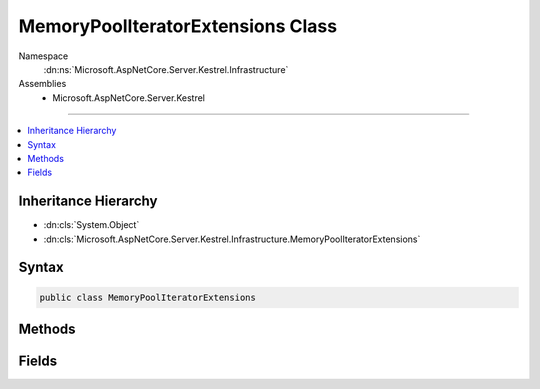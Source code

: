 

MemoryPoolIteratorExtensions Class
==================================





Namespace
    :dn:ns:`Microsoft.AspNetCore.Server.Kestrel.Infrastructure`
Assemblies
    * Microsoft.AspNetCore.Server.Kestrel

----

.. contents::
   :local:



Inheritance Hierarchy
---------------------


* :dn:cls:`System.Object`
* :dn:cls:`Microsoft.AspNetCore.Server.Kestrel.Infrastructure.MemoryPoolIteratorExtensions`








Syntax
------

.. code-block:: csharp

    public class MemoryPoolIteratorExtensions








.. dn:class:: Microsoft.AspNetCore.Server.Kestrel.Infrastructure.MemoryPoolIteratorExtensions
    :hidden:

.. dn:class:: Microsoft.AspNetCore.Server.Kestrel.Infrastructure.MemoryPoolIteratorExtensions

Methods
-------

.. dn:class:: Microsoft.AspNetCore.Server.Kestrel.Infrastructure.MemoryPoolIteratorExtensions
    :noindex:
    :hidden:

    
    .. dn:method:: Microsoft.AspNetCore.Server.Kestrel.Infrastructure.MemoryPoolIteratorExtensions.GetArraySegment(Microsoft.AspNetCore.Server.Kestrel.Infrastructure.MemoryPoolIterator, Microsoft.AspNetCore.Server.Kestrel.Infrastructure.MemoryPoolIterator)
    
        
    
        
        :type start: Microsoft.AspNetCore.Server.Kestrel.Infrastructure.MemoryPoolIterator
    
        
        :type end: Microsoft.AspNetCore.Server.Kestrel.Infrastructure.MemoryPoolIterator
        :rtype: System.ArraySegment<System.ArraySegment`1>{System.Byte<System.Byte>}
    
        
        .. code-block:: csharp
    
            public static ArraySegment<byte> GetArraySegment(MemoryPoolIterator start, MemoryPoolIterator end)
    
    .. dn:method:: Microsoft.AspNetCore.Server.Kestrel.Infrastructure.MemoryPoolIteratorExtensions.GetAsciiString(Microsoft.AspNetCore.Server.Kestrel.Infrastructure.MemoryPoolIterator, Microsoft.AspNetCore.Server.Kestrel.Infrastructure.MemoryPoolIterator)
    
        
    
        
        :type start: Microsoft.AspNetCore.Server.Kestrel.Infrastructure.MemoryPoolIterator
    
        
        :type end: Microsoft.AspNetCore.Server.Kestrel.Infrastructure.MemoryPoolIterator
        :rtype: System.String
    
        
        .. code-block:: csharp
    
            public static string GetAsciiString(MemoryPoolIterator start, MemoryPoolIterator end)
    
    .. dn:method:: Microsoft.AspNetCore.Server.Kestrel.Infrastructure.MemoryPoolIteratorExtensions.GetKnownMethod(Microsoft.AspNetCore.Server.Kestrel.Infrastructure.MemoryPoolIterator, ref Microsoft.AspNetCore.Server.Kestrel.Infrastructure.MemoryPoolIterator, out System.String)
    
        
    
        
        Checks that up to 8 bytes from <em>begin</em> correspond to a known HTTP method.
    
        
    
        
        :param begin: The iterator from which to start the known string lookup.
        
        :type begin: Microsoft.AspNetCore.Server.Kestrel.Infrastructure.MemoryPoolIterator
    
        
        :param scan: If we found a valid method, then scan will be updated to new position
        
        :type scan: Microsoft.AspNetCore.Server.Kestrel.Infrastructure.MemoryPoolIterator
    
        
        :param knownMethod: A reference to a pre-allocated known string, if the input matches any.
        
        :type knownMethod: System.String
        :rtype: System.Boolean
        :return: <code>true</code> if the input matches a known string, <code>false</code> otherwise.
    
        
        .. code-block:: csharp
    
            public static bool GetKnownMethod(MemoryPoolIterator begin, ref MemoryPoolIterator scan, out string knownMethod)
    
    .. dn:method:: Microsoft.AspNetCore.Server.Kestrel.Infrastructure.MemoryPoolIteratorExtensions.GetKnownVersion(Microsoft.AspNetCore.Server.Kestrel.Infrastructure.MemoryPoolIterator, ref Microsoft.AspNetCore.Server.Kestrel.Infrastructure.MemoryPoolIterator, out System.String)
    
        
    
        
        Checks 9 bytes from <em>begin</em>  correspond to a known HTTP version.
    
        
    
        
        :param begin: The iterator from which to start the known string lookup.
        
        :type begin: Microsoft.AspNetCore.Server.Kestrel.Infrastructure.MemoryPoolIterator
    
        
        :param scan: If we found a valid method, then scan will be updated to new position
        
        :type scan: Microsoft.AspNetCore.Server.Kestrel.Infrastructure.MemoryPoolIterator
    
        
        :param knownVersion: A reference to a pre-allocated known string, if the input matches any.
        
        :type knownVersion: System.String
        :rtype: System.Boolean
        :return: <code>true</code> if the input matches a known string, <code>false</code> otherwise.
    
        
        .. code-block:: csharp
    
            public static bool GetKnownVersion(MemoryPoolIterator begin, ref MemoryPoolIterator scan, out string knownVersion)
    
    .. dn:method:: Microsoft.AspNetCore.Server.Kestrel.Infrastructure.MemoryPoolIteratorExtensions.GetUtf8String(Microsoft.AspNetCore.Server.Kestrel.Infrastructure.MemoryPoolIterator, Microsoft.AspNetCore.Server.Kestrel.Infrastructure.MemoryPoolIterator)
    
        
    
        
        :type start: Microsoft.AspNetCore.Server.Kestrel.Infrastructure.MemoryPoolIterator
    
        
        :type end: Microsoft.AspNetCore.Server.Kestrel.Infrastructure.MemoryPoolIterator
        :rtype: System.String
    
        
        .. code-block:: csharp
    
            public static string GetUtf8String(MemoryPoolIterator start, MemoryPoolIterator end)
    

Fields
------

.. dn:class:: Microsoft.AspNetCore.Server.Kestrel.Infrastructure.MemoryPoolIteratorExtensions
    :noindex:
    :hidden:

    
    .. dn:field:: Microsoft.AspNetCore.Server.Kestrel.Infrastructure.MemoryPoolIteratorExtensions.Http10Version
    
        
        :rtype: System.String
    
        
        .. code-block:: csharp
    
            public const string Http10Version = "HTTP/1.0"
    
    .. dn:field:: Microsoft.AspNetCore.Server.Kestrel.Infrastructure.MemoryPoolIteratorExtensions.Http11Version
    
        
        :rtype: System.String
    
        
        .. code-block:: csharp
    
            public const string Http11Version = "HTTP/1.1"
    
    .. dn:field:: Microsoft.AspNetCore.Server.Kestrel.Infrastructure.MemoryPoolIteratorExtensions.HttpConnectMethod
    
        
        :rtype: System.String
    
        
        .. code-block:: csharp
    
            public const string HttpConnectMethod = "CONNECT"
    
    .. dn:field:: Microsoft.AspNetCore.Server.Kestrel.Infrastructure.MemoryPoolIteratorExtensions.HttpDeleteMethod
    
        
        :rtype: System.String
    
        
        .. code-block:: csharp
    
            public const string HttpDeleteMethod = "DELETE"
    
    .. dn:field:: Microsoft.AspNetCore.Server.Kestrel.Infrastructure.MemoryPoolIteratorExtensions.HttpGetMethod
    
        
        :rtype: System.String
    
        
        .. code-block:: csharp
    
            public const string HttpGetMethod = "GET"
    
    .. dn:field:: Microsoft.AspNetCore.Server.Kestrel.Infrastructure.MemoryPoolIteratorExtensions.HttpHeadMethod
    
        
        :rtype: System.String
    
        
        .. code-block:: csharp
    
            public const string HttpHeadMethod = "HEAD"
    
    .. dn:field:: Microsoft.AspNetCore.Server.Kestrel.Infrastructure.MemoryPoolIteratorExtensions.HttpOptionsMethod
    
        
        :rtype: System.String
    
        
        .. code-block:: csharp
    
            public const string HttpOptionsMethod = "OPTIONS"
    
    .. dn:field:: Microsoft.AspNetCore.Server.Kestrel.Infrastructure.MemoryPoolIteratorExtensions.HttpPatchMethod
    
        
        :rtype: System.String
    
        
        .. code-block:: csharp
    
            public const string HttpPatchMethod = "PATCH"
    
    .. dn:field:: Microsoft.AspNetCore.Server.Kestrel.Infrastructure.MemoryPoolIteratorExtensions.HttpPostMethod
    
        
        :rtype: System.String
    
        
        .. code-block:: csharp
    
            public const string HttpPostMethod = "POST"
    
    .. dn:field:: Microsoft.AspNetCore.Server.Kestrel.Infrastructure.MemoryPoolIteratorExtensions.HttpPutMethod
    
        
        :rtype: System.String
    
        
        .. code-block:: csharp
    
            public const string HttpPutMethod = "PUT"
    
    .. dn:field:: Microsoft.AspNetCore.Server.Kestrel.Infrastructure.MemoryPoolIteratorExtensions.HttpTraceMethod
    
        
        :rtype: System.String
    
        
        .. code-block:: csharp
    
            public const string HttpTraceMethod = "TRACE"
    

